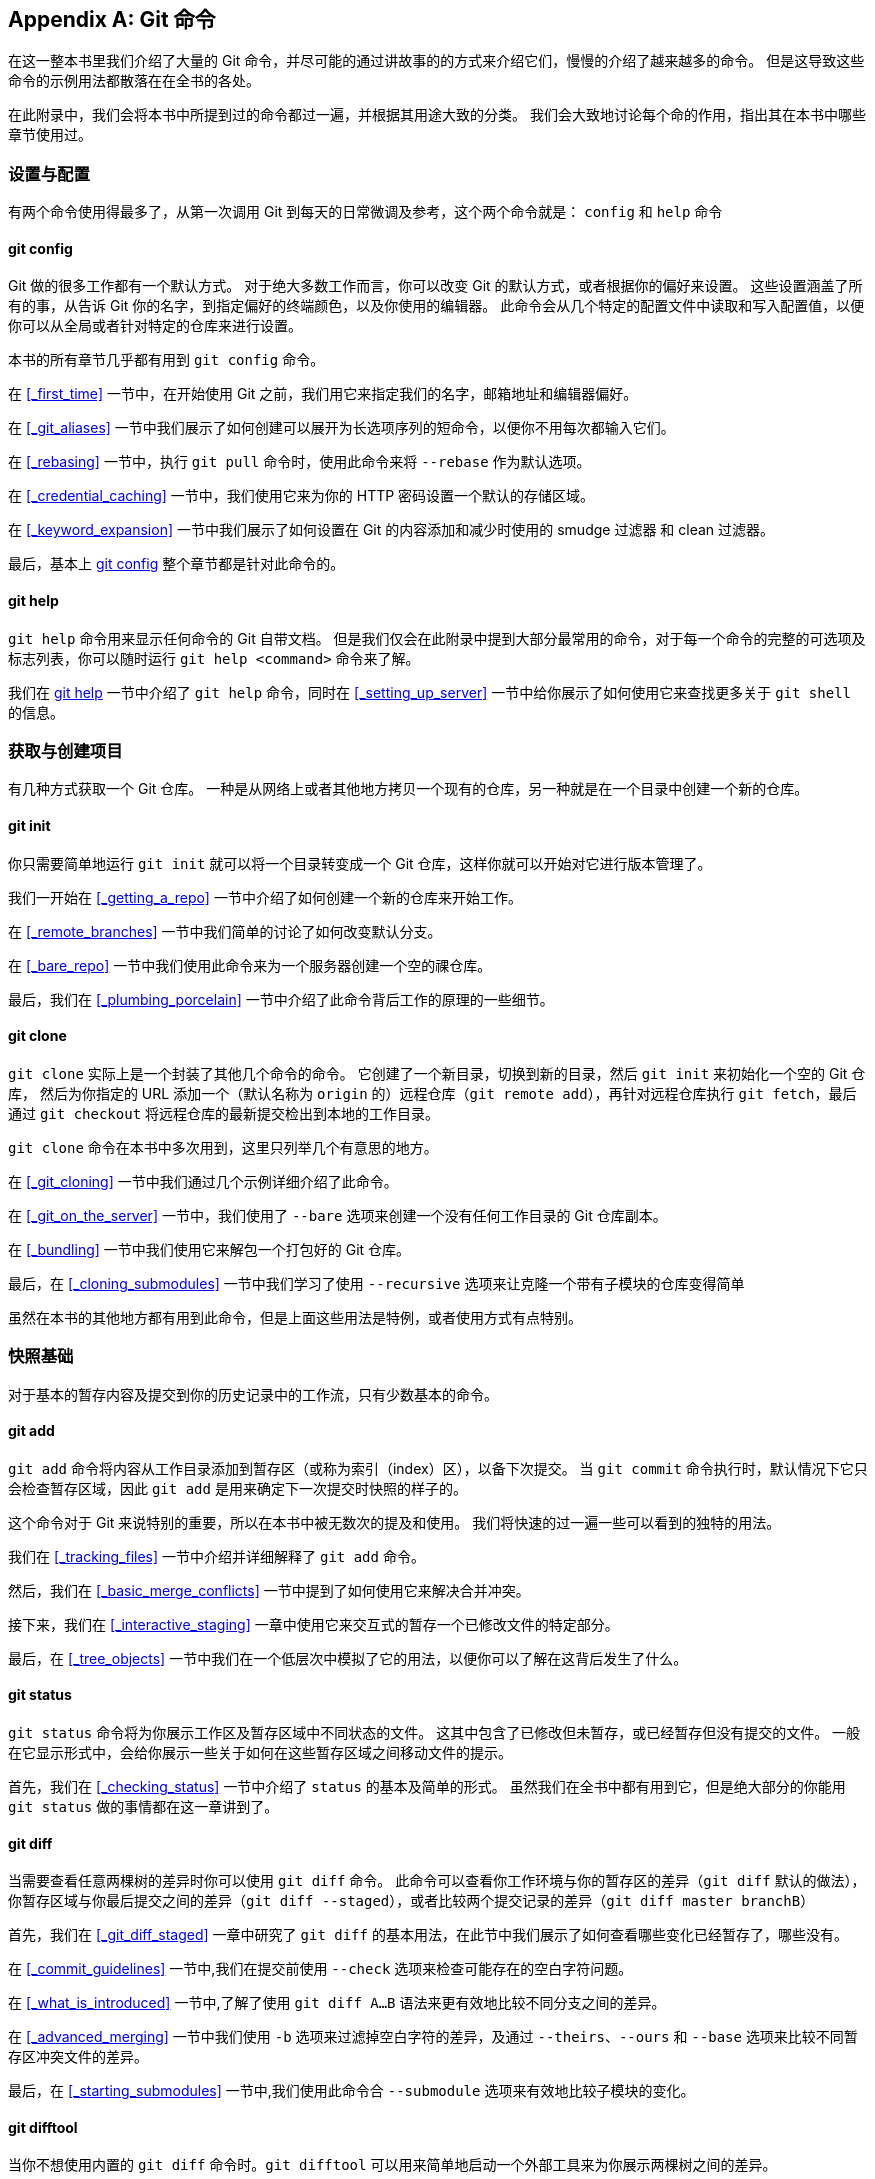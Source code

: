 [appendix]
== Git 命令

在这一整本书里我们介绍了大量的 Git 命令，并尽可能的通过讲故事的的方式来介绍它们，慢慢的介绍了越来越多的命令。
但是这导致这些命令的示例用法都散落在在全书的各处。

在此附录中，我们会将本书中所提到过的命令都过一遍，并根据其用途大致的分类。
我们会大致地讨论每个命的作用，指出其在本书中哪些章节使用过。


=== 设置与配置

有两个命令使用得最多了，从第一次调用 Git 到每天的日常微调及参考，这个两个命令就是： `config` 和  `help` 命令

==== git config

Git 做的很多工作都有一个默认方式。
对于绝大多数工作而言，你可以改变 Git 的默认方式，或者根据你的偏好来设置。
这些设置涵盖了所有的事，从告诉 Git 你的名字，到指定偏好的终端颜色，以及你使用的编辑器。
此命令会从几个特定的配置文件中读取和写入配置值，以便你可以从全局或者针对特定的仓库来进行设置。

本书的所有章节几乎都有用到 `git config` 命令。

在 <<_first_time>> 一节中，在开始使用 Git 之前，我们用它来指定我们的名字，邮箱地址和编辑器偏好。

在 <<_git_aliases>> 一节中我们展示了如何创建可以展开为长选项序列的短命令，以便你不用每次都输入它们。

在 <<_rebasing>> 一节中，执行 `git pull` 命令时，使用此命令来将 `--rebase` 作为默认选项。

在 <<_credential_caching>> 一节中，我们使用它来为你的 HTTP 密码设置一个默认的存储区域。

在 <<_keyword_expansion>> 一节中我们展示了如何设置在 Git 的内容添加和减少时使用的 smudge 过滤器 和 clean 过滤器。

最后，基本上 <<_git_config>> 整个章节都是针对此命令的。

==== git help

`git help` 命令用来显示任何命令的 Git 自带文档。
但是我们仅会在此附录中提到大部分最常用的命令，对于每一个命令的完整的可选项及标志列表，你可以随时运行 `git help <command>` 命令来了解。

我们在 <<_git_help>> 一节中介绍了 `git help` 命令，同时在 <<_setting_up_server>> 一节中给你展示了如何使用它来查找更多关于 `git shell` 的信息。


=== 获取与创建项目

有几种方式获取一个 Git 仓库。
一种是从网络上或者其他地方拷贝一个现有的仓库，另一种就是在一个目录中创建一个新的仓库。

==== git init

你只需要简单地运行 `git init` 就可以将一个目录转变成一个 Git 仓库，这样你就可以开始对它进行版本管理了。

我们一开始在 <<_getting_a_repo>> 一节中介绍了如何创建一个新的仓库来开始工作。

在 <<_remote_branches>> 一节中我们简单的讨论了如何改变默认分支。

在 <<_bare_repo>> 一节中我们使用此命令来为一个服务器创建一个空的祼仓库。

最后，我们在 <<_plumbing_porcelain>> 一节中介绍了此命令背后工作的原理的一些细节。

==== git clone

`git clone` 实际上是一个封装了其他几个命令的命令。
它创建了一个新目录，切换到新的目录，然后 `git init` 来初始化一个空的 Git 仓库， 然后为你指定的 URL 添加一个（默认名称为 `origin` 的）远程仓库（`git remote add`），再针对远程仓库执行 `git fetch`，最后通过 `git checkout` 将远程仓库的最新提交检出到本地的工作目录。

`git clone` 命令在本书中多次用到，这里只列举几个有意思的地方。

在 <<_git_cloning>> 一节中我们通过几个示例详细介绍了此命令。

在 <<_git_on_the_server>> 一节中，我们使用了 `--bare` 选项来创建一个没有任何工作目录的 Git 仓库副本。

在 <<_bundling>> 一节中我们使用它来解包一个打包好的 Git 仓库。

最后，在 <<_cloning_submodules>> 一节中我们学习了使用 `--recursive` 选项来让克隆一个带有子模块的仓库变得简单

虽然在本书的其他地方都有用到此命令，但是上面这些用法是特例，或者使用方式有点特别。


=== 快照基础

对于基本的暂存内容及提交到你的历史记录中的工作流，只有少数基本的命令。

==== git add

`git add` 命令将内容从工作目录添加到暂存区（或称为索引（index）区），以备下次提交。
当 `git commit` 命令执行时，默认情况下它只会检查暂存区域，因此 `git add` 是用来确定下一次提交时快照的样子的。

这个命令对于 Git 来说特别的重要，所以在本书中被无数次的提及和使用。
我们将快速的过一遍一些可以看到的独特的用法。

我们在 <<_tracking_files>> 一节中介绍并详细解释了 `git add` 命令。

然后，我们在 <<_basic_merge_conflicts>> 一节中提到了如何使用它来解决合并冲突。

接下来，我们在 <<_interactive_staging>> 一章中使用它来交互式的暂存一个已修改文件的特定部分。

最后，在 <<_tree_objects>> 一节中我们在一个低层次中模拟了它的用法，以便你可以了解在这背后发生了什么。

==== git status

`git status` 命令将为你展示工作区及暂存区域中不同状态的文件。
这其中包含了已修改但未暂存，或已经暂存但没有提交的文件。
一般在它显示形式中，会给你展示一些关于如何在这些暂存区域之间移动文件的提示。

首先，我们在 <<_checking_status>> 一节中介绍了 `status` 的基本及简单的形式。
虽然我们在全书中都有用到它，但是绝大部分的你能用 `git status` 做的事情都在这一章讲到了。

==== git diff

当需要查看任意两棵树的差异时你可以使用 `git diff` 命令。
此命令可以查看你工作环境与你的暂存区的差异（`git diff` 默认的做法），你暂存区域与你最后提交之间的差异（`git diff --staged`），或者比较两个提交记录的差异（`git diff master branchB`）

首先，我们在 <<_git_diff_staged>> 一章中研究了 `git diff` 的基本用法，在此节中我们展示了如何查看哪些变化已经暂存了，哪些没有。

在 <<_commit_guidelines>> 一节中,我们在提交前使用 `--check` 选项来检查可能存在的空白字符问题。

在 <<_what_is_introduced>> 一节中,了解了使用 `git diff A...B` 语法来更有效地比较不同分支之间的差异。

在 <<_advanced_merging>> 一节中我们使用 `-b` 选项来过滤掉空白字符的差异，及通过 `--theirs`、`--ours` 和 `--base` 选项来比较不同暂存区冲突文件的差异。

最后，在 <<_starting_submodules>> 一节中,我们使用此命令合 `--submodule` 选项来有效地比较子模块的变化。

==== git difftool

当你不想使用内置的 `git diff` 命令时。`git difftool` 可以用来简单地启动一个外部工具来为你展示两棵树之间的差异。

我们只在 <<_git_diff_staged>> 一节中简单的提到了此命令。

==== git commit

`git commit` 命令将所有通过 `git add` 暂存的文件内容在数据库中创建一个持久的快照，然后将当前分支上的分支指针移到其之上。

首先，我们在 <<_committing_changes>> 一节中涉及了此命令的基本用法。
我们演示了如何在日常的工作流程中通过使用 `-a` 标志来跳过 `git add` 这一步，及如何使用 `-m` 标志通过命令行而不启动一个编辑器来传递提交信息。

在 <<_undoing>> 一节中我们介绍了使用 `--amend` 选项来重做最后的提交。

在 <<_git_branches_overview>>，我们探讨了 `git commit` 的更多细节，及工作原理。

在 <<_signing_commits>> 一节中我们探讨了如何使用 `-S` 标志来为提交签名加密。

最后，在 <<_git_commit_objects>> 一节中，我们了解了 `git commit` 在背后做了什么，及它是如何实现的。

==== git reset

`git reset` 命令主要用来根据你传递给动作的参数来执行撤销操作。
它可以移动 `HEAD` 指针并且可选的改变 `index` 或者暂存区，如果你使用 `--hard` 参数的话你甚至可以改变工作区。
如果错误地为这个命令附加后面的参数，你可能会丢失你的工作，所以在使用前你要确定你已经完全理解了它。

首先，我们在 <<_unstaging>> 一节中介绍了 `git reset` 简单高效的用法，用来对执行过 `git add` 命令的文件取消暂存。

在 <<_git_reset>> 一节中我们详细介绍了此命令，几乎整节都在解释此命令。

在 <<_abort_merge>> 一节中，我们使用 `git reset --hard` 来取消一个合并，同时我们也使用了 `git merge --abort` 命令，它是 `git reset` 的一个简单的封装。

==== git rm

`git rm` 是 Git 用来从工作区，或者暂存区移除文件的命令。
在为下一次提交暂存一个移除操作上，它与 `git add` 有一点类似。

我们在 <<_removing_files>> 一节中提到了 `git rm` 的一些细节，包括递归地移除文件，和使用 `--cached` 选项来只移除暂存区域的文件但是保留工作区的文件。

在本书的 <<_removing_objects>> 一节中，介绍了 `git rm` 仅有的几种不同用法，如在执行 `git filter-branch` 中使用和解释了 `--ignore-unmatch` 选项。
这对脚本来说很有用。

==== git mv

`git mv` 命令是一个便利命令，用于移到一个文件并且在新文件上执行`git add`命令及在老文件上执行`git rm`命令。

我们只是在 <<_git_mv>> 一节中简单地提到了此命令。

==== git clean

`git clean` 是一个用来从工作区中移除不想要的文件的命令。
可以是编译的临时文件或者合并冲突的文件。

在 <<_git_clean>> 一节中我们介绍了你可能会使用 `clean` 命令的大量选项及场景。

=== 分支与合并

Git 有几个实现大部的分支及合并功能的实用命令。

==== git branch

`git branch` 命令实际上是某种程度上的分支管理工具。
它可以列出你所有的分支、创建新分支、删除分支及重命名分支。

<<_git_branching>> 一节主要是为 `branch` 命令来设计的，它贯穿了整个章节。
首先，我们在 <<_create_new_branch>> 一节中介绍了它，然后我们在 <<_branch_management>> 一节中介绍了它的其它大部分特性（列举及删除）。

在 <<_tracking_branches>> 一节中，我们使用 `git branch -u` 选项来设置一个跟踪分支。

最后，我们在 <<_git_refs>> 一节中讲到了它在背后做一什么。

==== git checkout

`git checkout` 命令用来切换分支，或者检出内容到工作目录。

我们是在 <<_switching_branches>> 一节中第一次认识了命令及 `git branch` 命令。

在 <<_tracking_branches>> 一节中我们了解了如何使用 `--track` 标志来开始跟踪分支。

在 <<_checking_out_conflicts>> 一节中，我们用此命令和 `--conflict=diff3` 来重新介绍文件冲突。

在 <<_git_reset>> 一节中，我们进一步了解了其细节及与 `git reset` 的关系。

最后，我们在 <<_the_head>> 一节中介绍了此命令的一些实现细节。

==== git merge

`git merge` 工具用来合并一个或者多个分支到你已经检出的分支中。
然后它将当前分支指针移动到合并结果上。

我们首先在 <<_basic_branching>> 一节中介绍了 `git merge` 命令。
虽然它在本书的各种地方都有用到，但是 `merge` 命令只有几个变种，一般只是 `git merge <branch>` 带上一个你想合并进来的一个分支名称。

我们在 <<_public_project>> 的后面介绍了如何做一个 `squashed merge` （指 Git 合并时将其当作一个新的提交而不是记录你合并时的分支的历史记录。）

在 <<_advanced_merging>> 一节中，我们介绍了合并的过程及命令，包含 `-Xignore-space-change` 命令及 `--abort` 选项来中止一个有问题的提交。

在 <<_signing_commits>> 一节中我们学习了如何在合并前验证签名，如果你项目正在使用 GPG 签名的话。

最后，我们在 <<_subtree_merge>> 一节中学习了子树合并。

==== git mergetool

当你在 Git 的合并中遇到问题时，可以使用 `git mergetool` 来启动一个外部的合并帮助工具。

我们在 <<_basic_merge_conflicts>> 中快速介绍了一下它，然后在 <<_external_merge_tools>> 一节中介绍了如何实现你自己的外部合并工具的细节。

==== git log

`git log` 命令用来展示一个项目的可达历史记录，从最近的提交快照起。
默认情况下，它只显示你当前所在分支的历史记录，但是可以显示不同的甚至多个头记录或分支以供遍历。
此命令通常也用来在提交记录级别显示两个或多个分支之间的差异。

在本书的每一章几乎都有用到此命令来描述一个项目的历史。

在 <<_viewing_history>> 一节中我们介绍了此命令，并深入做了研究。
研究了包括 `-p` 和 `--stat` 选项来了解每一个提交引入的变更，及使用`--pretty` 和 `--online` 选项来查看简洁的历史记录。

在 <<_create_new_branch>> 一节中我们使用它加 `--decorate` 选项来简单的可视化我们分支的指针所在，同时我们使用 `--graph` 选项来查看分叉的历史记录是怎么样的。

在 <<_private_team>> 和 <<_commit_ranges>> 章节中，我们介绍了在使用 `git log` 命令时用 `branchA..branchB` 的语法来查看一个分支相对于另一个分支, 哪一些提交是唯一的。
在 <<_commit_ranges>> 一节中我们作了更多介绍。

在 <_merge_log>> 和 <<_triple_dot>> 章节中，我们介绍了 `branchA...branchB` 格式和 `--left-right` 语法来查看哪些仅其中一个分支。
在 <<_merge_log>> 一节中我们还研究了如何使用 `--merge` 选项来帮助合并冲突调试，同样也使用 `--cc` 选项来查看在你历史记录中的合并提交的冲突。

在 <<_git_reflog>> 一节中我们使用此工具和 `-g` 选项 而不是遍历分支来查看 Git 的 `reflog`。

在 <<_searching>> 一节中我们研究了`-S` 及 `-L` 选项来进行来在代码的历史变更中进行相当优雅地搜索，如一个函数的历史。

在 <<_signing_commits>> 一节中，我们了解了如何使用 `--show-signature` 来为每一个提交的 `git log` 输出中，添加一个判断是否已经合法的签名的一个验证。

==== git stash

`git stash` 命令用来临时地保存一些还没有提交的工作，以便在分支上不需要提交未完成工作就可以清理工作目录。

<<_git_stashing>> 一整个章节基本就是在讲这个命令。

==== git tag

`git tag` 命令用来为代码历史记录中的某一个点指定一个永久的书签。
一般来说它用于发布相关事项。

我们在 <<_git_tagging>> 一节中介绍了此命令及相关细节，并在 <<_tagging_releases>> 一节实践了此命令。

我也在 <<_signing>> 一节中介绍了如何使用 `-s` 标志创建一个 GPG 签名的标签，然后使用 `-v` 选项来验证。


=== 项目分享与更新

在 Git 中没有多少访问网络的命令，几乎所以的命令都是在操作本地的数据库。
当你想要分享你的工作，或者从其他地方拉取变更时，这有几个处理远程仓库的命令。

==== git fetch

`git fetch` 命令与一个远程的仓库交互，并且将远程仓库中有但是在当前仓库的没有的所有信息拉取下来然后存储在你本地数据库中。

我们开始在 <<_fetching_and_pulling>> 一节中介绍了此命令，然后我们在 <<_remote_branches>> 中看到了几个使用示例。

我们在 <<_contributing_project>> 一节中有几个示例中也都有使用此命令。

在 <<_pr_refs>> 我们用它来抓取一个在默认空间之外指定的引用，在 <<_bundling>> 中，我们了解了怎么从一个包中获取内容。

在 <<_refspec>> 章节中我们设置了高度自定义的 `refspec` 以便 `git fetch` 可以做一些跟默认不同的事情。

==== git pull

`git pull` 命令基本上就是 `git fetch` 和 `git merge` 命令的组合体，Git 从你指定的远程仓库中抓取内容，然后马上尝试将其合并进你所在的分支中。

我们在 <<_fetching_and_pulling>> 一节中快速介绍了此命令，然后在 <<_inspecting_remote>> 一节中了解了如果你运行此命令的话，什么将会合并。

我们也在 <<_rebase_rebase>> 一节中了解了如何使用此命令来来处理变基的难题。

在 <<_checking_out_conflicts>> 一节中我们展示了使用此命令如何通过一个 URL 来一次性的拉取变更。

最后，我们在 <<_signing_commits>> 一节中我们快速的介绍了你可以使用 `--verify-signatures` 选项来验证你正在拉取下来的经过 GPG 签名的提交。

==== git push

`git push` 命令用来与另一个仓库通信，计算你本地数据库与远程仓库的差异，然后将差异推送到另一个仓库中。
它需要有另一个仓库的写权限，因此这通常是需要验证的。

我们开始在 <<_pushing_remotes>> 一节中介绍了 `git push` 命令。
在这一节中主要介绍了推送一个分支到远程仓库的基本用法。
在 <<_pushing_branches>> 一节中，我们深入了解了如何推送指定分支，在 <<_tracking_branches>> 一节中我们了解了如何设置一个默认的推送的跟踪分支。
在 <<_delete_branches>> 一节中我们使用 `--delete` 标志和 `git push` 命令来在删除一个在服务器上的分支。

在 <<_contributing_project>> 一整节中，我们看到了几个使用 `git push` 在多个远程仓库分享分支中的工作的示例。

在 <<_sharing_tags>> 一节中，我们知道了如何使用此命令加 `--tags` 选项来分享你打的标签。

在 <<_publishing_submodules>> 一节中，我们使用 `--recurse-submodules` 选项来检查是否我们所有的子模块的工作都已经在推送子项目之前已经推送出去了，当使用子模块时这真的很有帮助。

在 <<_other_client_hooks>> 中我们简单的提到了 `pre-push` 挂钩（hook），它是一个可以用来设置成在一个推送完成之前运行的脚本，以检查推送是否被允许。

最后，在 <<_pushing_refspecs>> 一节中，我们知道了使用完整的 refspec 来推送，而不是通常使用的简写形式。 
这对我们精确的指定要分享出去的工作很有帮助。

==== git remote

`git remote` 命令是一个是你远程仓库记录的管理工具。
它允许你将一个长的 URL 保存成一个简写的句柄，例如 `origin` ，这样你就可以不用每次都输入他们了。
你可以有多个这样的句柄，`git remote` 可以用来添加，修改，及删除它们。

此命令在 <<_remote_repos>> 一节中做了详细的介绍，包括列举、添加、移除、重命名功能。

几乎在此书的后续章节中都有使用此命令，但是一般是以 `git remote add <name> <url>` 这样的标准格式。

==== git archive

`git archive` 命令用来创建项目一个指定快照的归档文件。

我们在 <<_preparing_release>> 一节中，使用 `git archive` 命令来创建一个项目的归档文件用于分享。

==== git submodule

`git submodule` 命令用来管理一个仓库的其他外部仓库。
它可以被用在库或者其他类型的共享资源上。
`submodule` 命令有几个子命令, 如（`add`、`update`、`sync` 等等）用来管理这些资源。

只在 <<_git_submodules>> 章节中提到和详细介绍了此命令。

=== 检查与比较

==== git show

`git show` 命令可以以一种简单的人类可读的方式来显示一个 Git 对象。
你一般使用此命令来显示一个标签或一个提交的信息。

我们在 <<_annotated_tags>> 一节中使用此命令来显示带注解标签的信息。

然后，我们在 <<_revision_selection>> 一节中，用了很多次来显示不同的版本选择将解析出来的提交。

我们使用 `git show` 做的最有意思的事情是在 <<_manual_remerge>> 一节中用来在合并冲突的多个暂存区域中提取指定文件的内容。

==== git shortlog

`git shortlog` 是一个用来归纳 `git log` 的输出的命令。
它可以接受很多与 `git log` 相同的选项，但是此命令并不会列出所有的提交，而是展示一个根据作者分组的提交记录的概括性信息

我们在 <<_the_shortlog>> 一节中展示了如何使用此命令来创建一个漂亮的 changelog 文件。

==== git describe

`git describe` 命令用来接受任何可以解析成一个提交的东西，然后生成一个人类可读的字符串且不可变。
这是一种获得一个提交的描述的方式，它跟一个提交的 SHA-1 值一样是无歧义，但是更具可读性。

我们在 <<_build_number>> 及 <<_preparing_release>> 章节中使用 `git describe` 命令来获得一个字符串来命名我们发布的文件。


=== 调试

Git 有一些命令可以用来帮你调试你代码中的问题。
包括找出是什么时候，是谁引入的变更。

==== git bisect

`git bisect` 工具是一个非常有用的调试工具，它通过自动进行一个二分查找来找到哪一个特定的提交是导致 bug 或者问题的第一个提交。

仅在 <<_binary_search>> 一节中完整的介绍了此命令。

==== git blame

`git blame` 命令标注任何文件的行，指出文件的每一行的最后的变更的提交及谁是那一个提交的作者。
当你要找那个人去询问关于这块特殊代码的信息时这会很有用。

只有 <<_file_annotation>> 一节有中提到此命令。

==== git grep

`git grep` 命令可以帮助在源代码中，甚至是你项目的老版本中的任意文件中查找任何字符串或者正则表达式。

只有 <<_git_grep>> 的章节中与提到此命令。

=== 补丁

Git 中的一些命令是以引入的变更即提交这样的概念为中心的，这样一系列的提交，就是一系列的补丁。
这些命令以这样的方式来管理你的分支。

==== git cherry-pick

`git cherry-pick` 命令用来获得在单个提交中引入的变更，然后尝试将作为一个新的提交引入到你当前分支上。
从一个分支单独一个或者两个提交而不是合并整个分支的所有变更是非常有用的。

在 <<_rebase_cherry_pick>> 一节中描述和演示了 `Cherry picking`

==== git rebase

`git rebase` 命令基本是是一个自动化的 `cherry-pick` 命令。
它计算出一系列的提交，然后再以它们在其他地方以同样的顺序一个一个的 `cherry-picks` 出它们。

在 <<_rebasing>> 一章中详细提到了此命令，包括与已经公开的分支的变基所涉及的协作问题。

在 <<_replace>> 中我们在一个分离历史记录到两个单独的仓库的示例中实践了此命令，同时使用了 `--onto` 选项。

在 <<_rerere>> 一节中，我们研究了在变基时遇到的合并冲突的问题。

在 <<_changing_multiple>> 一节中，我们也结合 `-i` 选项将其用于交互式的脚本模式。

==== git revert

`git revert` 命令本质上就是一个逆向的 `git cherry-pick` 操作。
它将你提交中的变更的以完全相反的方式的应用到一个新创建的提交中，本质上就是撤销或者倒转。

我们在 <<_reverse_commit>> 一节中使用此命令来撤销一个合并提交。

=== 邮件

很多 Git 项目，包括 Git 本身，基本是通过邮件列表来维护的。
从方便地生成邮件补丁到从一个邮箱中应用这些补丁,Git 都有工具来让这些操作变得简单。

==== git apply

`git apply` 命令应用一个通过 `git diff` 或者甚至使用 GNU diff 命令创建的补丁。
它跟补丁命令做了差不多的工作，但还是有一些小小的差别。

我们在 <<_patches_from_email>> 一节中演示了它的使用及什么环境下你可能会用到它。

==== git am

`git am` 命令用来应用来自邮箱的补丁。特别是那些被 mbox 格式化过的。
这对于通过邮件接受补丁并将他们轻松地应用到你的项目中很有用。

我们在 <<_git_am>> 命令中提到了它的用法及工作流，包括使用 `--resolved`、`-i` 及 `-3` 选项。

我们在 <<_email_hooks>> 也提到了几条 hooks，你可以用来辅助与 `git am` 相关工作流。

在 <<_email_notifications>> 一节中我们也将用此命令来应用 格式化的 GitHub的推送请求的变更。

==== git format-patch


`git format-patch` 命令用来以 mbox 的格式来生成一系列的补丁以便你可以发送到一个邮件列表中。

我们在 <<_project_over_email>> 一节中研究了一个使用 `git format-patch` 工具为一个项目做贡献的示例。


==== git imap-send
`git imap-send` 将一个由 `git format-patch` 生成的邮箱上传至 IMAP 草稿文件夹。
我们在 <<_project_over_email>> 一节中见过一个通过使用 `git imap-send` 工具向一个项目发送补丁进行贡献的例子。

==== git send-email

`git send-mail` 命令用来通过邮件发送那些使用 `git format-patch` 生成的补丁。

我们在 <<_project_over_email>> 一节中研究了一个使用 `git send-email` 工具发送补丁来为一个项目做贡献的示例。

==== git request-pull

`git request-pull` 命令只是简单的用来生成一个可通过邮件发送给某个人的示例信息体。
如果你在公共服务器上有一个分支，并且想让别人知道如何集成这些变更，而不用通过邮件发送补丁，你就可以执行此命令的输出发送给这个你想拉取变更的人。

我们在 <<_public_project>> 一节中演示了如何使用 `git request-pull` 来生成一个推送消息。

===  外部系统

Git 有一些可以与其他的版本控制系统集成的命令。

==== git svn

`git svn` 可以使 Git 作为一个客户端来与 Subversion 版本控制系统通信。
这意味着你可以使用 Git 来检出内容，或者提交到 Subversion 服务器。

<<_git_svn>> 一章深入讲解了此命令。

==== git fast-import

对于其他版本控制系统或者从其他任何的格式导入，你可以使用 `git fast-import` 快速地将其他格式映射到 Git 可以轻松记录的格式。

在 <<_custom_importer>> 一节中深入讲解了此命令。

=== 管理

如果你正在管理一个 Git 仓库，或者需要通过一个复杂的方法来修复某些东西，Git 提供了一些管理命令来帮助你。

==== git gc

`git gc` 命令在你的仓库中执行 ``garbage collection'' ，删除数据库中不需要的文件和将其他文件打包成一种更有效的格式。

此命令一般在背后为你工作，虽然你可以手动执行它-如果你想的话。
我们在<<_git_gc>> 一节中研究此命令的几个示例。

==== git fsck


`git fsck` 命令用来检查内部数据库的问题或者不一致性。

我们只在 <<_data_recovery>> 这一节中快速使用了一次此命令来搜索所有的漂流对象（dangling object）。

==== git reflog

`git reflog` 命令分析你所有分支的头指针的日志来查找出你在重写历史上可能丢失的提交。

我们主要在 <<_git_reflog>> 一节中提到了此命令，并在展示了一般用法，及如何使用 `git log -g` 来通过 `git log` 的输出来查看同样的信息。

我们同样在 <<_data_recovery>> 一节中研究了一个恢复丢失的分支的实例。

==== git filter-branch

`git filter-branch` 命令用来根据某些规则来重写大量的提交记录，例如从任何地方删除文件，或者通过过滤一个仓库中的一个单独的子目录以提取出一个项目。

在 <<_removing_file_every_commit>> 一节中，我们解释了此命令，并探究了其他几个选项，例如 `--commit-filter`，`--subdirectory-filter` 及 `--tree-filter` 。

在 <<_git_p4>> 和 <<_git_tfs>> 的章节中我们使用它来修复已经导入到外部仓库。

=== 底层命令

在本书中我们也遇到了不少底层的命令。

我们遇到的第一个底层命令是在 <<_pr_refs>> 中的 `ls-remote` 命令。我们用通过它来查看服务端的原始引用。

我们在 <<_manual_remerge>>、 <<_rerere>> 及 <<_the_index>> 章节中使用 `ls-files` 来查看暂存区的更原始的样子。

我们同样在 <<_branch_references>> 一节中提到了 `rev-parse` 命令，它可以接受任意字符串，并将其转成一个对象的 SHA-1 值。

我们在 <<_git_internals>> 一章中对大部分的底层命令进行了介绍，这差不多正是这一章的重点所在。
我们尽量避免了在本书的其他部分使用这些命令。
